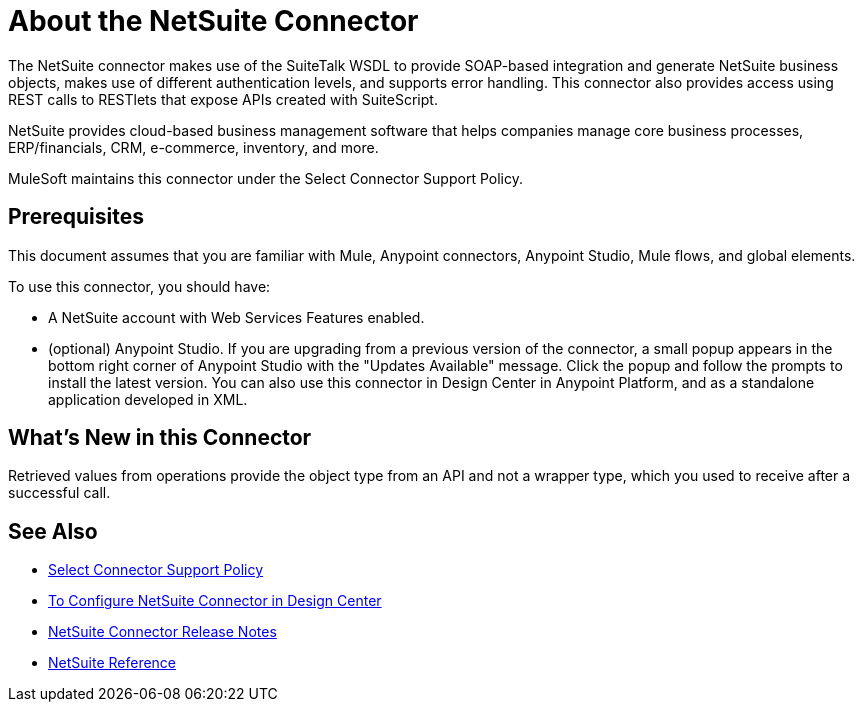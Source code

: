 = About the NetSuite Connector
:keywords: anypoint studio, connector, endpoint, netsuite

The NetSuite connector makes use of the SuiteTalk WSDL to provide SOAP-based integration and generate NetSuite business objects, makes use of different authentication levels, and supports error handling. This connector also provides access using REST calls to RESTlets that expose APIs created with SuiteScript.

NetSuite provides cloud-based business management software that helps companies manage core business processes, ERP/financials, CRM, e-commerce, inventory, and more.

MuleSoft maintains this connector under the Select Connector Support Policy.

== Prerequisites

This document assumes that you are familiar with Mule, Anypoint connectors, Anypoint Studio, Mule flows, and global elements.

To use this connector, you should have:

* A NetSuite account with Web Services Features enabled.
* (optional) Anypoint Studio. If you are upgrading from a previous version of the connector, a small popup appears in the bottom right corner of Anypoint Studio with the "Updates Available" message. Click the popup and follow the prompts to install the latest version. You can also use this connector in Design Center in Anypoint Platform, and as a standalone application developed in XML.

== What’s New in this Connector

Retrieved values from operations provide the object type from an API and not a wrapper type, which you used to receive after a successful call.

== See Also 

* https://www.mulesoft.com/legal/versioning-back-support-policy#anypoint-connectors[Select Connector Support Policy]
* link:/connectors/netsuite-to-use-design-center[To Configure NetSuite Connector in Design Center]
* link:/release-notes/netsuite-connector-release-notes[NetSuite Connector Release Notes]
* link:/connectors/netsuite-reference[NetSuite Reference]
